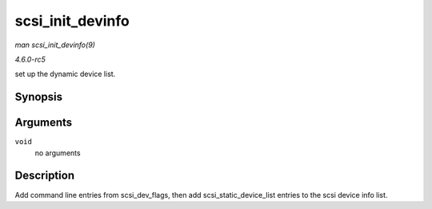 .. -*- coding: utf-8; mode: rst -*-

.. _API-scsi-init-devinfo:

=================
scsi_init_devinfo
=================

*man scsi_init_devinfo(9)*

*4.6.0-rc5*

set up the dynamic device list.


Synopsis
========

.. c:function:: int scsi_init_devinfo( void )

Arguments
=========

``void``
    no arguments


Description
===========

Add command line entries from scsi_dev_flags, then add
scsi_static_device_list entries to the scsi device info list.


.. ------------------------------------------------------------------------------
.. This file was automatically converted from DocBook-XML with the dbxml
.. library (https://github.com/return42/sphkerneldoc). The origin XML comes
.. from the linux kernel, refer to:
..
.. * https://github.com/torvalds/linux/tree/master/Documentation/DocBook
.. ------------------------------------------------------------------------------
